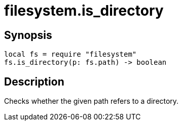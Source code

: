 = filesystem.is_directory

ifeval::["{doctype}" == "manpage"]

== Name

Emilua - Lua execution engine

endif::[]

== Synopsis

[source,lua]
----
local fs = require "filesystem"
fs.is_directory(p: fs.path) -> boolean
----

== Description

Checks whether the given path refers to a directory.
